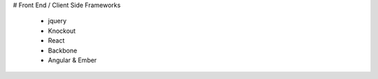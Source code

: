 # Front End / Client Side Frameworks
    
    - jquery
    - Knockout
    - React
    - Backbone
    - Angular & Ember
    
    